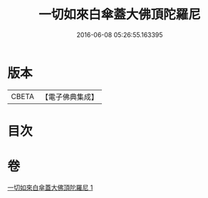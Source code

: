 #+TITLE: 一切如來白傘蓋大佛頂陀羅尼 
#+DATE: 2016-06-08 05:26:55.163395

* 版本
 |     CBETA|【電子佛典集成】|

* 目次

* 卷
[[file:KR6j0161_001.txt][一切如來白傘蓋大佛頂陀羅尼 1]]

